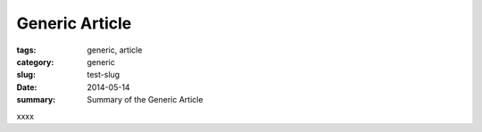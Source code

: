 Generic Article
################################################################################


:tags: generic, article
:category: generic
:slug: test-slug
:date: 2014-05-14
:summary: Summary of the Generic Article


xxxx
